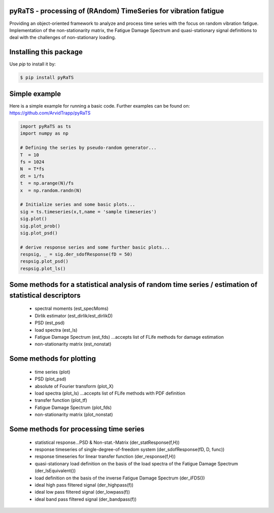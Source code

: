 pyRaTS - processing of (RAndom) TimeSeries for vibration fatigue
---------------------------------------------

Providing an object-oriented framework to analyze and process time series with the focus on random vibration fatigue. 
Implementation of the non-stationarity matrix, the Fatigue Damage Spectrum and quasi-stationary signal definitions to deal with the challenges of non-stationary loading. 

Installing this package
-----------------------

Use `pip` to install it by:

.. code-block:: console

    $ pip install pyRaTS

Simple example
---------------

Here is a simple example for running a basic code. Further examples can be found on: 
https://github.com/ArvidTrapp/pyRaTS

.. code-block:: python

    import pyRaTS as ts
    import numpy as np

    # Defining the series by pseudo-random generator...
    T  = 10
    fs = 1024
    N  = T*fs
    dt = 1/fs
    t  = np.arange(N)/fs
    x  = np.random.randn(N)

    # Initialize series and some basic plots...
    sig = ts.timeseries(x,t,name = 'sample timeseries')
    sig.plot()
    sig.plot_prob()
    sig.plot_psd()

    # derive response series and some further basic plots...
    respsig, _ = sig.der_sdofResponse(fD = 50)
    respsig.plot_psd()
    respsig.plot_ls()
	
Some methods for a statistical analysis of random time series / estimation of statistical descriptors
-----------------------------------------

	* spectral moments (est_specMoms)
	* Dirlik estimator (est_dirlik/est_dirlikD)
	* PSD (est_psd)
	* load spectra (est_ls)
	* Fatigue Damage Spectrum (est_fds) ...accepts list of FLife methods for damage estimation
	* non-stationarity matrix (est_nonstat)

Some methods for plotting
-----------------------------------------

	* time series (plot)
	* PSD (plot_psd)
	* absolute of Fourier transform (plot_X)
	* load spectra (plot_ls) ...accepts list of FLife methods with PDF definition
	* transfer function (plot_tf)
	* Fatigue Damage Spectrum (plot_fds) 
	* non-stationarity matrix (plot_nonstat)

Some methods for processing time series
-----------------------------------------

	* statistical response...PSD & Non-stat.-Matrix (der_statResponse(f,H)) 
	* response timeseries of single-degree-of-freedom system (der_sdofResponse(fD, D, func))
	* response timeseries for linear transfer function (der_response(f,H))
	* quasi-stationary load definition on the basis of the load spectra of the Fatigue Damage Spectrum (der_lsEquivalent())
	* load definition on the basis of the inverse Fatigue Damage Spectrum (der_iFDS())
	* ideal high pass filtered signal (der_highpass(f))
	* ideal low pass filtered signal  (der_lowpass(f))
	* ideal band pass filtered signal (der_bandpass(f))
